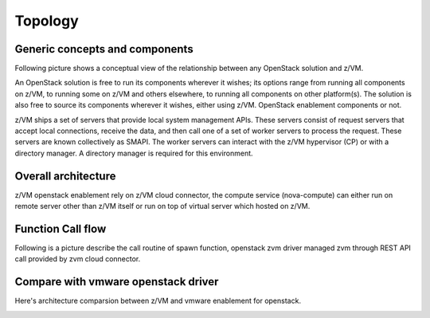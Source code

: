 .. _topology:

========
Topology
========

Generic concepts and components
-------------------------------

Following picture shows a conceptual view of the relationship between any OpenStack solution and z/VM.

An OpenStack solution is free to run its components wherever it wishes; its options range from running
all components on z/VM, to running some on z/VM and others elsewhere, to running all components on
other platform(s). The solution is also free to source its components wherever it wishes, either using
z/VM. OpenStack enablement components or not.

z/VM ships a set of servers that provide local system management APIs. These servers consist of request
servers that accept local connections, receive the data, and then call one of a set of worker servers to
process the request. These servers are known collectively as SMAPI. The worker servers can interact with
the z/VM hypervisor (CP) or with a directory manager. A directory manager is required for this
environment.

Overall architecture
--------------------

z/VM openstack enablement rely on z/VM cloud connector, the compute service (nova-compute) can either
run on remote server other than z/VM itself or run on top of virtual server which hosted on z/VM.

.. image:: ./images/arch.jpg

Function Call flow
------------------

Following is a picture describe the call routine of spawn function,
openstack zvm driver managed zvm through REST API call provided by
zvm cloud connector.

.. actdiag::

    actdiag {
        nova.spawn -> driver.spawn -> sdk.createuser -> zvm.createuser ->
            sdk.adddisk -> zvm.adddisk -> sdk.setupnet -> zvm.setupnet

        lane nova-compute {
            label = "nova compute"
            nova.spawn [label = "nova compute driver spawn"]
        }

        lane zvm-driver {
            label = "zvm driver"
            driver.spawn [label = "zvm driver spawn"]
        }

        lane zvm-cloud-connector {
            label = "zvm cloud connector"
            sdk.createuser [label = "create zvm user definition"]
            sdk.adddisk [label = "add disk to created user"]
            sdk.setupnet [label = "setup network to created user"]
        }

        lane zvm-system-management {
            label = "zvm system management interface"
            zvm.createuser [label = "use zvm dirmaint to create user"]
            zvm.adddisk [label = "use zvm dirmaint and cp to add disk"]
            zvm.setupnet [label = "use zvm cp to setup network"]
        }
    }

Compare with vmware openstack driver
------------------------------------

Here's architecture comparsion between z/VM and vmware enablement for openstack.

.. image:: ./images/zvm_vmware.jpg
